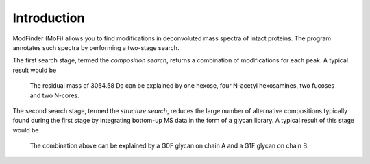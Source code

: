 ************
Introduction
************

ModFinder (MoFi) allows you to find modifications in deconvoluted mass spectra of intact proteins. The program annotates such spectra by performing a two-stage search.

The first search stage, termed the *composition search*, returns a combination of modifications for each peak. A typical result would be

  The residual mass of 3054.58 Da can be explained by one hexose, four N-acetyl hexosamines, two fucoses and two N-cores.

The second search stage, termed the *structure search*, reduces the large number of alternative compositions typically found during the first stage by integrating bottom-up MS data in the form of a glycan library. A typical result of this stage would be

  The combination above can be explained by a G0F glycan on chain A and a G1F glycan on chain B.

.. image:: images/title.png
